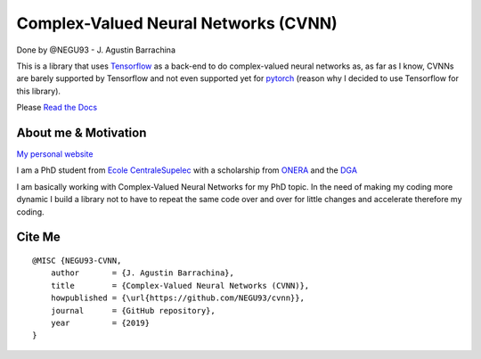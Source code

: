 Complex-Valued Neural Networks (CVNN)
=====================================

Done by @NEGU93 - J. Agustin Barrachina

|Documentation Status|

This is a library that uses `Tensorflow <https://www.tensorflow.org>`__
as a back-end to do complex-valued neural networks as, as far as I know,
CVNNs are barely supported by Tensorflow and not even supported yet for
`pytorch <https://github.com/pytorch/pytorch/issues/755>`__ (reason why
I decided to use Tensorflow for this library).

Please `Read the
Docs <https://complex-valued-neural-networks.readthedocs.io/en/latest/index.html>`__

About me & Motivation
---------------------

`My personal website <https://negu93.github.io/agustinbarrachina/>`__

I am a PhD student from `Ecole
CentraleSupelec <https://www.centralesupelec.fr/>`__ with a scholarship
from `ONERA <https://www.onera.fr/en>`__ and the
`DGA <https://www.defense.gouv.fr/dga>`__

I am basically working with Complex-Valued Neural Networks for my PhD
topic. In the need of making my coding more dynamic I build a library
not to have to repeat the same code over and over for little changes and
accelerate therefore my coding.

Cite Me
-------

::

   @MISC {NEGU93-CVNN,
       author       = {J. Agustin Barrachina},
       title        = {Complex-Valued Neural Networks (CVNN)},
       howpublished = {\url{https://github.com/NEGU93/cvnn}},
       journal      = {GitHub repository},
       year         = {2019}
   }

.. |Documentation Status| image:: https://readthedocs.org/projects/complex-valued-neural-networks/badge/?version=latest
   :target: https://complex-valued-neural-networks.readthedocs.io/en/latest/?badge=latest
